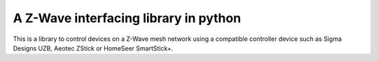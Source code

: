 A Z-Wave interfacing library in python
======================================
This is a library to control devices on a Z-Wave mesh network using a 
compatible controller device such as Sigma Designs UZB, Aeotec ZStick
or HomeSeer SmartStick+.
